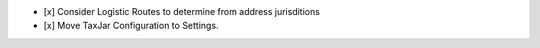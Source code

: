 - [x] Consider Logistic Routes to determine from address jurisditions
- [x] Move TaxJar Configuration to Settings.
